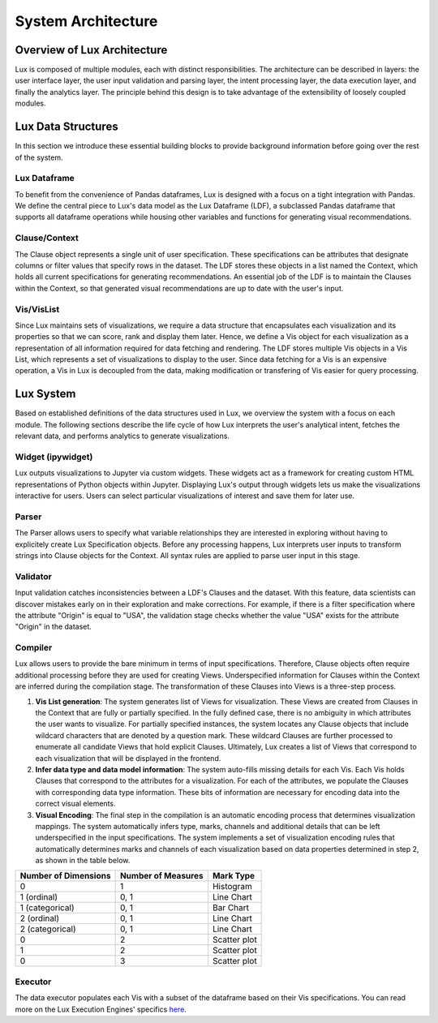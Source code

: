 ********************************
System Architecture
********************************

Overview of Lux Architecture
=================================
Lux is composed of multiple modules, each with distinct responsibilities. The
architecture can be described in layers: the user interface layer, the user input validation
and parsing layer, the intent processing layer, the data execution layer, and finally the
analytics layer. The principle behind this design is to take advantage of the extensibility of loosely coupled modules.

.. image:: Lux_Architecture.PNG
   :width: 400
   :align: center

Lux Data Structures
=================================
In this section we introduce these essential building
blocks to provide background information before going over the rest of the system.

Lux Dataframe
--------------------------------
To benefit from the convenience of Pandas dataframes,
Lux is designed with a focus on a tight integration with Pandas. 
We define the central piece to Lux's data model as the Lux Dataframe (LDF), 
a subclassed Pandas dataframe that supports all dataframe operations
while housing other variables and functions for generating visual recommendations.

Clause/Context
--------------------------------
The Clause object represents a single unit of user specification. These specifications can be
attributes that designate columns or filter values that specify rows in the dataset. The LDF
stores these objects in a list named the Context, which holds all current specifications for
generating recommendations. An essential job of the LDF is to maintain the Clauses within
the Context, so that generated visual recommendations are up to date with the user's input.

Vis/VisList
--------------------------------
Since Lux maintains sets of visualizations, we require a data structure that encapsulates
each visualization and its properties so that we can score, rank and display them later. Hence,
we define a Vis object for each visualization as a representation of all information required
for data fetching and rendering. The LDF stores multiple Vis objects in a Vis List, which 
represents a set of visualizations to display to the user. Since data fetching 
for a Vis is an expensive operation, a Vis in Lux is decoupled from the
data, making modification or transfering of Vis easier for query processing.

Lux System
=================================
Based on established definitions of the data structures used in Lux, we overview the system
with a focus on each module. The following sections describe the life cycle of 
how Lux interprets the user's analytical intent, fetches the relevant data, and performs
analytics to generate visualizations.

Widget (ipywidget)
--------------------------------
Lux outputs visualizations to Jupyter via custom widgets. These
widgets act as a framework for creating custom HTML representations of Python objects
within Jupyter. Displaying Lux's output through widgets lets us make the
visualizations interactive for users. Users can select particular visualizations of interest
and save them for later use.

Parser
--------------------------------
The Parser allows users to specify what variable relationships they are interested in exploring
without having to explicitely create Lux Specification objects.
Before any processing happens, Lux interprets user inputs to transform strings into Clause
objects for the Context. All syntax rules are applied to parse user input in this stage.

Validator
--------------------------------
Input validation catches inconsistencies between a LDF's Clauses and the dataset. With
this feature, data scientists can discover mistakes early on in their exploration and make
corrections. For example, if there is a filter specification where the attribute "Origin" is
equal to "USA", the validation stage checks whether the value "USA" exists for the attribute
"Origin" in the dataset.

Compiler
--------------------------------
Lux allows users to provide the bare minimum in terms of input specifications. Therefore,
Clause objects often require additional processing before they are used for creating Views.
Underspecified information for Clauses within the Context are inferred during the compilation
stage. The transformation of these Clauses into Views is a three-step process.

1. **Vis List generation**: The system generates list of Views for visualization. These Views are created from Clauses in the Context that are fully or partially specified. In the fully defined case, there is no ambiguity in which attributes the user wants to visualize. For partially specified instances, the system locates any Clause objects that include wildcard characters that are denoted by a question mark. These wildcard Clauses are further processed to enumerate all candidate Views that hold explicit Clauses. Ultimately, Lux creates a list of Views that correspond to each visualization that will be displayed in the frontend.
2. **Infer data type and data model information**: The system auto-fills missing details for each Vis. Each Vis holds Clauses that correspond to the attributes for a visualization. For each of the attributes, we populate the Clauses with corresponding data type information. These bits of information are necessary for encoding data into the correct visual elements.
3. **Visual Encoding**: The final step in the compilation is an automatic encoding process that determines visualization mappings. The system automatically infers type, marks, channels and additional details that can be left underspecified in the input specifications. The system implements a set of visualization encoding rules that automatically determines marks and channels of each visualization based on data properties determined in step 2, as shown in the table below. 

========================== ========================== ========================== 
Number of Dimensions       Number of Measures         Mark Type
========================== ========================== ========================== 
0                          1                          Histogram
1 (ordinal)                0, 1                       Line Chart
1 (categorical)            0, 1                       Bar Chart
2 (ordinal)                0, 1                       Line Chart
2 (categorical)            0, 1                       Line Chart
0                          2                          Scatter plot
1                          2                          Scatter plot
0                          3                          Scatter plot
========================== ========================== ========================== 

Executor
--------------------------------
The data executor populates each Vis with a subset of the dataframe based on their Vis
specifications. You can read more on the Lux Execution Engines' specifics  
`here <https://lux-api.readthedocs.io/en/dfapi/source/guide/executor.html>`_.